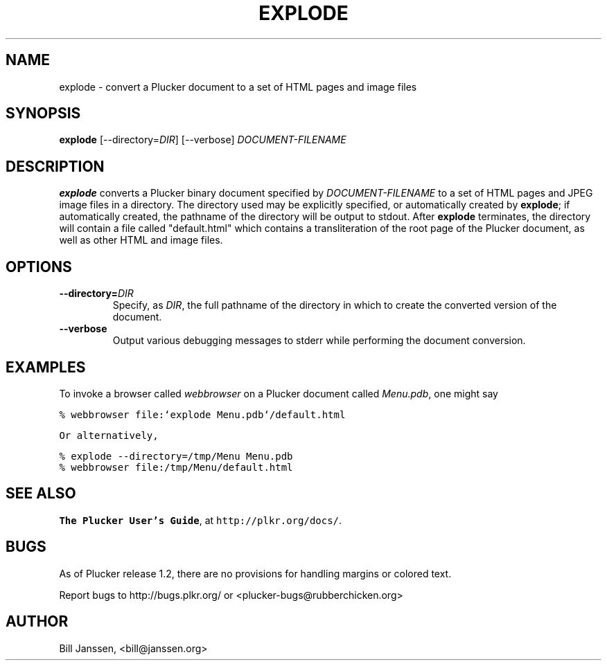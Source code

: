 '\" t
.\" $Id: explode.1,v 1.1 2002/08/15 22:36:55 janssen Exp $
.\"
.\" man page for explode -- a Plucker-to-HTML converter
.\" Copyright 2002 (c) Bill Janssen, <bill@janssen.org>
.\" 
.\" This man page is free software; you can redistribute it and/or
.\" modify it under the terms of the GNU General Public License
.\" as published by the Free Software Foundation; either version 2
.\" of the License, or (at your option) any later version.
.\" 
.\" This man page is distributed in the hope that it will be useful,
.\" but WITHOUT ANY WARRANTY; without even the implied warranty of
.\" MERCHANTABILITY or FITNESS FOR A PARTICULAR PURPOSE.  See the
.\" GNU General Public License for more details.
.\"
.\" You should have received a copy of the GNU General Public License
.\" along with this man page; if not, write to the Free Software
.\" Foundation, Inc., 59 Temple Place - Suite 330, Boston, MA  02111-1307, USA.
.\"
.\" explode.1
.TH EXPLODE 1 "Plucker 1.2 - http://plkr.org/"
.SH NAME
explode \- convert a Plucker document to a set of HTML pages and image files
.SH SYNOPSIS
\fBexplode\fR
[--directory=\fIDIR\fR]
[--verbose]
\fIDOCUMENT-FILENAME\fR
.SH DESCRIPTION
.B explode
converts a Plucker binary document specified by \fIDOCUMENT-FILENAME\fR to a set of HTML pages and JPEG image files in a directory.  The directory used may be explicitly specified, or automatically created by \fBexplode\fR; if automatically created, the pathname of the directory will be output to stdout.  After \fBexplode\fR terminates, the directory will contain a file called "default.html" which contains a transliteration of the root page of the Plucker document, as well as other HTML and image files.
.SH OPTIONS
.TP
\fB--directory=\fIDIR\fR
Specify, as \fIDIR\fR, the full pathname of the directory in which to create the converted version of the document.
.TP
\fB--verbose\fR
Output various debugging messages to stderr while performing the document conversion.
.SH EXAMPLES
To invoke a browser called \fIwebbrowser\fR on a Plucker document called \fIMenu.pdb\fR, one might say
.sp
\fC% webbrowser file:`explode Menu.pdb`/default.html
.sp
Or alternatively,
.sp
\fC% explode --directory=/tmp/Menu Menu.pdb
.br
% webbrowser file:/tmp/Menu/default.html\fR
.SH "SEE ALSO"
\fBThe Plucker User's Guide\fR, at \fChttp://plkr.org/docs/\fR.
.SH "BUGS"
As of Plucker release 1.2, there are no provisions for handling margins or colored text.
.sp
Report bugs to http://bugs.plkr.org/ or <plucker-bugs@rubberchicken.org>
.SH "AUTHOR"
Bill Janssen, <bill@janssen.org>
